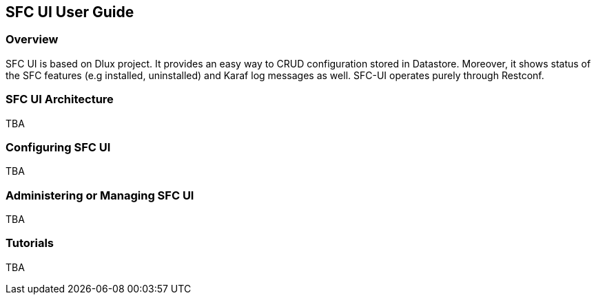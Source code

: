 == SFC UI User Guide

=== Overview
SFC UI is based on Dlux project. It provides an easy way to CRUD configuration stored in Datastore. Moreover, it shows status of the SFC features (e.g installed, uninstalled) and Karaf log messages as well. SFC-UI operates purely through Restconf.

=== SFC UI Architecture
TBA

=== Configuring SFC UI
TBA

=== Administering or Managing SFC UI
TBA

=== Tutorials
TBA
